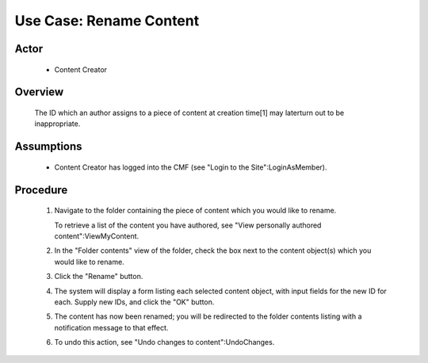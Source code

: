 Use Case:  Rename Content
=========================

Actor
-----

  - Content Creator

Overview
--------

  The ID which an author assigns to a piece of content at
  creation time[1] may laterturn out to be inappropriate.

Assumptions
-----------

  - Content Creator has logged into the CMF (see "Login to the
    Site":LoginAsMember).

Procedure
---------

  1. Navigate to the folder containing the piece of content which
     you would like to rename.

     To retrieve a list of the content you have authored,
     see "View personally authored content":ViewMyContent.

  2. In the "Folder contents" view of the folder, check the box next to
     the content object(s) which you would like to rename.

  3. Click the "Rename" button.

  4. The system will display a form listing each selected content object,
     with input fields for the new ID for each.  Supply new IDs, and click
     the "OK" button.

  5. The content has now been renamed; you will be redirected to the
     folder contents listing with a notification message to that effect.

  6. To undo this action, see "Undo changes to content":UndoChanges.

